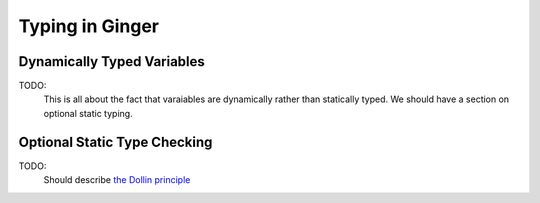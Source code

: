 Typing in Ginger
================

Dynamically Typed Variables
---------------------------

TODO:
	This is all about the fact that varaiables are dynamically rather
	than statically typed. We should have a section on optional static typing.


Optional Static Type Checking
-----------------------------

TODO:
	Should describe `the Dollin principle`_

.. _`the Dollin Principle`: the_dollin_principle.html
